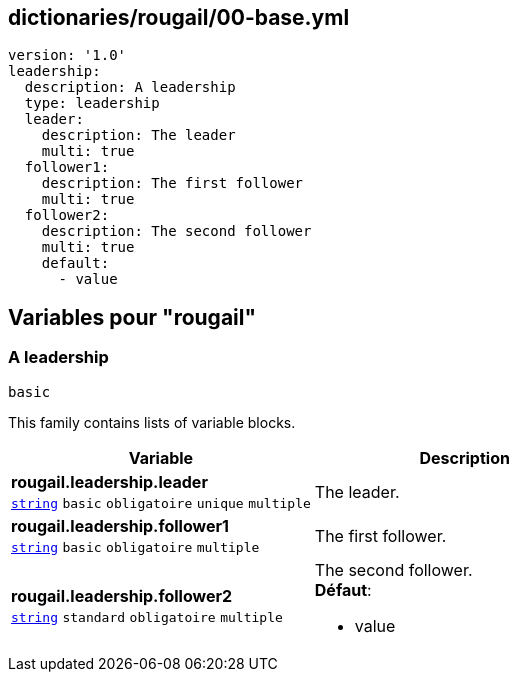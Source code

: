 == dictionaries/rougail/00-base.yml

[,yaml]
----
version: '1.0'
leadership:
  description: A leadership
  type: leadership
  leader:
    description: The leader
    multi: true
  follower1:
    description: The first follower
    multi: true
  follower2:
    description: The second follower
    multi: true
    default:
      - value
----
== Variables pour "rougail"

=== A leadership

`basic`


This family contains lists of variable blocks.

[cols="121a,121a",options="header"]
|====
| Variable                                                                                                                | Description                                                                                                             
| 
**rougail.leadership.leader** +
`https://rougail.readthedocs.io/en/latest/variable.html#variables-types[string]` `basic` `obligatoire` `unique` `multiple`                                                                                                                         | 
The leader.                                                                                                                         
| 
**rougail.leadership.follower1** +
`https://rougail.readthedocs.io/en/latest/variable.html#variables-types[string]` `basic` `obligatoire` `multiple`                                                                                                                         | 
The first follower.                                                                                                                         
| 
**rougail.leadership.follower2** +
`https://rougail.readthedocs.io/en/latest/variable.html#variables-types[string]` `standard` `obligatoire` `multiple`                                                                                                                         | 
The second follower. +
**Défaut**: 

* value                                                                                                                         
|====



